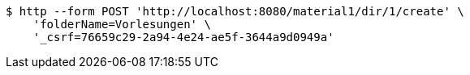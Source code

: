 [source,bash]
----
$ http --form POST 'http://localhost:8080/material1/dir/1/create' \
    'folderName=Vorlesungen' \
    '_csrf=76659c29-2a94-4e24-ae5f-3644a9d0949a'
----